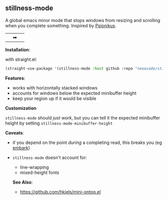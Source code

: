 ** stillness-mode

A global emacs minor mode that stops windows from resizing and scrolling when you complete something. Inspired by [[https://www.youtube.com/watch?v=6aA1wfW6t0g][Psionikus]].

|[[https://i.imgur.com/sqFpzWx.gif]]|➡|[[https://i.imgur.com/kJ4uVC6.gif]]|

*Installation*:

with straight.el:

#+begin_src emacs-lisp
(straight-use-package '(stillness-mode :host github :repo "neeasade/stillness-mode.el" :branch "main"))
#+end_src

*Features*:

- works with horizontally stacked windows
- accounts for windows below the expected minibuffer height
- keep your region up if it would be visible

*Customization*

~stillness-mode~ should /just work/, but you can tell it the expected minibuffer
height by setting ~stillness-mode-minibuffer-height~

*Caveats*:

- if you depend on the point /during/ a completing read, this breaks you (eg [[https://github.com/oantolin/embark][embark]])
- ~stillness-mode~ doesn't account for:
   - line-wrapping
   - mixed-height fonts

  *See Also*:

  - https://github.com/hkjels/mini-ontop.el
